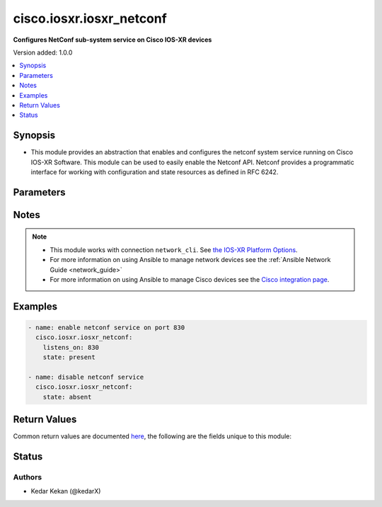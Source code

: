 .. _cisco.iosxr.iosxr_netconf_module:


*************************
cisco.iosxr.iosxr_netconf
*************************

**Configures NetConf sub-system service on Cisco IOS-XR devices**


Version added: 1.0.0

.. contents::
   :local:
   :depth: 1


Synopsis
--------
- This module provides an abstraction that enables and configures the netconf system service running on Cisco IOS-XR Software. This module can be used to easily enable the Netconf API. Netconf provides a programmatic interface for working with configuration and state resources as defined in RFC 6242.




Parameters
----------

.. raw:: html

    <table  border=0 cellpadding=0 class="documentation-table">
        <tr>
            <th colspan="1">Parameter</th>
            <th>Choices/<font color="blue">Defaults</font></th>
            <th width="100%">Comments</th>
        </tr>
            <tr>
                <td colspan="1">
                    <div class="ansibleOptionAnchor" id="parameter-"></div>
                    <b>netconf_port</b>
                    <a class="ansibleOptionLink" href="#parameter-" title="Permalink to this option"></a>
                    <div style="font-size: small">
                        <span style="color: purple">integer</span>
                    </div>
                </td>
                <td>
                        <b>Default:</b><br/><div style="color: blue">830</div>
                </td>
                <td>
                        <div>This argument specifies the port the netconf service should listen on for SSH connections.  The default port as defined in RFC 6242 is 830.</div>
                        <div style="font-size: small; color: darkgreen"><br/>aliases: listens_on</div>
                </td>
            </tr>
            <tr>
                <td colspan="1">
                    <div class="ansibleOptionAnchor" id="parameter-"></div>
                    <b>netconf_vrf</b>
                    <a class="ansibleOptionLink" href="#parameter-" title="Permalink to this option"></a>
                    <div style="font-size: small">
                        <span style="color: purple">string</span>
                    </div>
                </td>
                <td>
                        <b>Default:</b><br/><div style="color: blue">"default"</div>
                </td>
                <td>
                        <div>netconf vrf name</div>
                        <div style="font-size: small; color: darkgreen"><br/>aliases: vrf</div>
                </td>
            </tr>
            <tr>
                <td colspan="1">
                    <div class="ansibleOptionAnchor" id="parameter-"></div>
                    <b>state</b>
                    <a class="ansibleOptionLink" href="#parameter-" title="Permalink to this option"></a>
                    <div style="font-size: small">
                        <span style="color: purple">string</span>
                    </div>
                </td>
                <td>
                        <ul style="margin: 0; padding: 0"><b>Choices:</b>
                                    <li><div style="color: blue"><b>present</b>&nbsp;&larr;</div></li>
                                    <li>absent</li>
                        </ul>
                </td>
                <td>
                        <div>Specifies the state of the <code>iosxr_netconf</code> resource on the remote device.  If the <em>state</em> argument is set to <em>present</em> the netconf service will be configured.  If the <em>state</em> argument is set to <em>absent</em> the netconf service will be removed from the configuration.</div>
                </td>
            </tr>
    </table>
    <br/>


Notes
-----

.. note::
   - This module works with connection ``network_cli``. See `the IOS-XR Platform Options <../network/user_guide/platform_iosxr.html>`_.
   - For more information on using Ansible to manage network devices see the :ref:`Ansible Network Guide <network_guide>`
   - For more information on using Ansible to manage Cisco devices see the `Cisco integration page <https://www.ansible.com/integrations/networks/cisco>`_.



Examples
--------

.. code-block:: yaml

    - name: enable netconf service on port 830
      cisco.iosxr.iosxr_netconf:
        listens_on: 830
        state: present

    - name: disable netconf service
      cisco.iosxr.iosxr_netconf:
        state: absent



Return Values
-------------
Common return values are documented `here <https://docs.ansible.com/ansible/latest/reference_appendices/common_return_values.html#common-return-values>`_, the following are the fields unique to this module:

.. raw:: html

    <table border=0 cellpadding=0 class="documentation-table">
        <tr>
            <th colspan="1">Key</th>
            <th>Returned</th>
            <th width="100%">Description</th>
        </tr>
            <tr>
                <td colspan="1">
                    <div class="ansibleOptionAnchor" id="return-"></div>
                    <b>commands</b>
                    <a class="ansibleOptionLink" href="#return-" title="Permalink to this return value"></a>
                    <div style="font-size: small">
                      <span style="color: purple">string</span>
                    </div>
                </td>
                <td>when changed is True</td>
                <td>
                            <div>Returns the command sent to the remote device</div>
                    <br/>
                        <div style="font-size: smaller"><b>Sample:</b></div>
                        <div style="font-size: smaller; color: blue; word-wrap: break-word; word-break: break-all;">ssh server netconf port 830</div>
                </td>
            </tr>
    </table>
    <br/><br/>


Status
------


Authors
~~~~~~~

- Kedar Kekan (@kedarX)
